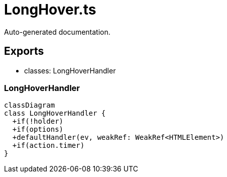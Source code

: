 = LongHover.ts
:source_path: modules/fl.ui/src/helpers/controllers/LongHover.ts

Auto-generated documentation.

== Exports
- classes: LongHoverHandler

=== LongHoverHandler
[mermaid]
....
classDiagram
class LongHoverHandler {
  +if(!holder)
  +if(options)
  +defaultHandler(ev, weakRef: WeakRef<HTMLElement>)
  +if(action.timer)
}
....
